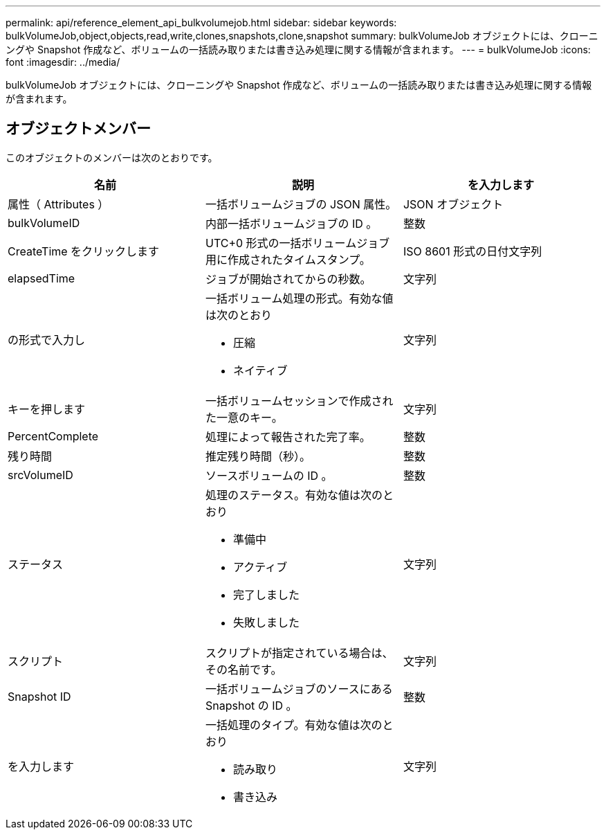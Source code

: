 ---
permalink: api/reference_element_api_bulkvolumejob.html 
sidebar: sidebar 
keywords: bulkVolumeJob,object,objects,read,write,clones,snapshots,clone,snapshot 
summary: bulkVolumeJob オブジェクトには、クローニングや Snapshot 作成など、ボリュームの一括読み取りまたは書き込み処理に関する情報が含まれます。 
---
= bulkVolumeJob
:icons: font
:imagesdir: ../media/


[role="lead"]
bulkVolumeJob オブジェクトには、クローニングや Snapshot 作成など、ボリュームの一括読み取りまたは書き込み処理に関する情報が含まれます。



== オブジェクトメンバー

このオブジェクトのメンバーは次のとおりです。

|===
| 名前 | 説明 | を入力します 


 a| 
属性（ Attributes ）
 a| 
一括ボリュームジョブの JSON 属性。
 a| 
JSON オブジェクト



 a| 
bulkVolumeID
 a| 
内部一括ボリュームジョブの ID 。
 a| 
整数



 a| 
CreateTime をクリックします
 a| 
UTC+0 形式の一括ボリュームジョブ用に作成されたタイムスタンプ。
 a| 
ISO 8601 形式の日付文字列



 a| 
elapsedTime
 a| 
ジョブが開始されてからの秒数。
 a| 
文字列



 a| 
の形式で入力し
 a| 
一括ボリューム処理の形式。有効な値は次のとおり

* 圧縮
* ネイティブ

 a| 
文字列



 a| 
キーを押します
 a| 
一括ボリュームセッションで作成された一意のキー。
 a| 
文字列



 a| 
PercentComplete
 a| 
処理によって報告された完了率。
 a| 
整数



 a| 
残り時間
 a| 
推定残り時間（秒）。
 a| 
整数



 a| 
srcVolumeID
 a| 
ソースボリュームの ID 。
 a| 
整数



 a| 
ステータス
 a| 
処理のステータス。有効な値は次のとおり

* 準備中
* アクティブ
* 完了しました
* 失敗しました

 a| 
文字列



 a| 
スクリプト
 a| 
スクリプトが指定されている場合は、その名前です。
 a| 
文字列



 a| 
Snapshot ID
 a| 
一括ボリュームジョブのソースにある Snapshot の ID 。
 a| 
整数



 a| 
を入力します
 a| 
一括処理のタイプ。有効な値は次のとおり

* 読み取り
* 書き込み

 a| 
文字列

|===